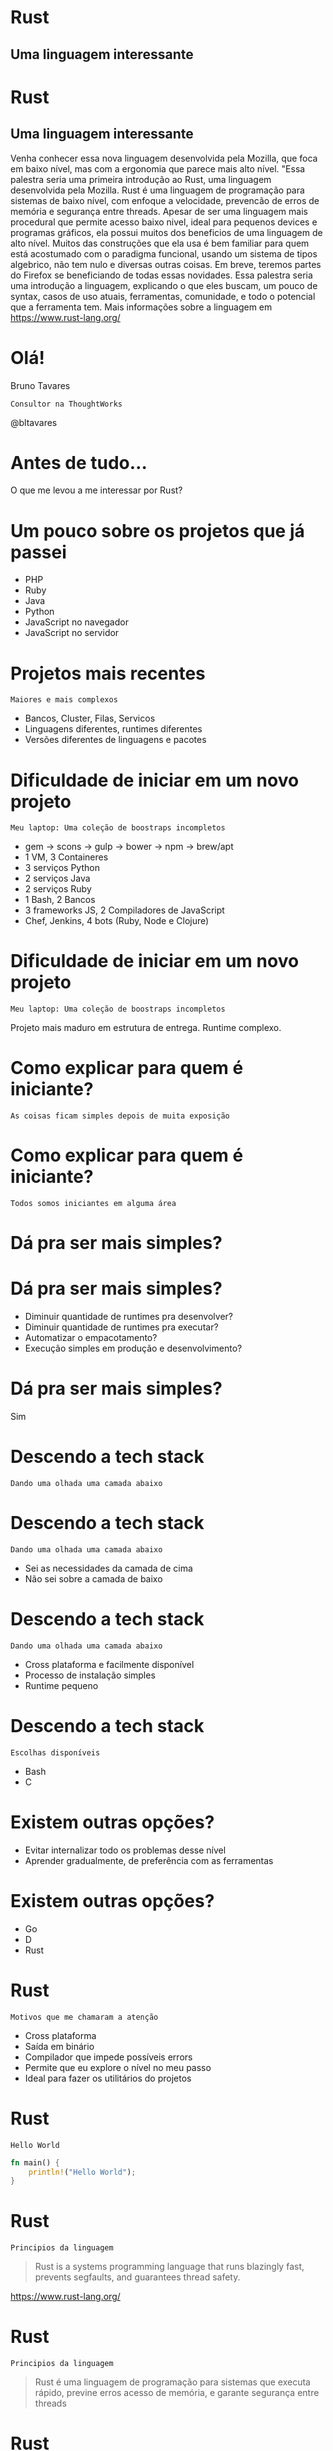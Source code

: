 #+OPTIONS:   num:nil toc:nil

* Rust
** Uma linguagem interessante


* Rust
** Uma linguagem interessante


Venha conhecer essa nova linguagem desenvolvida pela Mozilla, que foca
em baixo nível, mas com a ergonomia que parece mais alto nível. "Essa
palestra seria uma primeira introdução ao Rust, uma linguagem
desenvolvida pela Mozilla. Rust é uma linguagem de programação para
sistemas de baixo nível, com enfoque a velocidade, prevencão de erros
de memória e segurança entre threads. Apesar de ser uma linguagem mais
procedural que permite acesso baixo nivel, ideal para pequenos devices
e programas gráficos, ela possui muitos dos beneficios de uma
linguagem de alto nível. Muitos das construções que ela usa é bem
familiar para quem está acostumado com o paradigma funcional, usando
um sistema de tipos algebrico, não tem nulo e diversas outras
coisas. Em breve, teremos partes do Firefox se beneficiando de todas
essas novidades. Essa palestra seria uma introdução a linguagem,
explicando o que eles buscam, um pouco de syntax, casos de uso atuais,
ferramentas, comunidade, e todo o potencial que a ferramenta tem. Mais
informações sobre a linguagem em https://www.rust-lang.org/

* Olá!

Bruno Tavares
: Consultor na ThoughtWorks

@bltavares


* Antes de tudo...
O que me levou a me interessar por Rust?


* Um pouco sobre os projetos que já passei

- PHP
- Ruby
- Java
- Python
- JavaScript no navegador
- JavaScript no servidor

* Projetos mais recentes
: Maiores e mais complexos

- Bancos, Cluster, Filas, Servicos
- Linguagens diferentes, runtimes diferentes
- Versões diferentes de linguagens e pacotes


* Dificuldade de iniciar em um novo projeto
: Meu laptop: Uma coleção de boostraps incompletos

- gem -> scons -> gulp -> bower -> npm -> brew/apt
- 1 VM, 3 Containeres
- 3 serviços Python
- 2 serviços Java
- 2 serviços Ruby
- 1 Bash, 2 Bancos
- 3 frameworks JS, 2 Compiladores de JavaScript
- Chef, Jenkins, 4 bots (Ruby, Node e Clojure)

* Dificuldade de iniciar em um novo projeto
: Meu laptop: Uma coleção de boostraps incompletos

Projeto mais maduro em estrutura de entrega.
Runtime complexo.


* Como explicar para quem é iniciante?
: As coisas ficam simples depois de muita exposição

* Como explicar para quem é iniciante?
: Todos somos iniciantes em alguma área


* Dá pra ser mais simples?

* Dá pra ser mais simples?

- Diminuir quantidade de runtimes pra desenvolver?
- Diminuir quantidade de runtimes pra executar?
- Automatizar o empacotamento?
- Execução simples em produção e desenvolvimento?

* Dá pra ser mais simples?
Sim


* Descendo a tech stack
: Dando uma olhada uma camada abaixo

* Descendo a tech stack
: Dando uma olhada uma camada abaixo

- Sei as necessidades da camada de cima
- Não sei sobre a camada de baixo

* Descendo a tech stack
: Dando uma olhada uma camada abaixo

- Cross plataforma e facilmente disponível
- Processo de instalação simples
- Runtime pequeno

* Descendo a tech stack
: Escolhas disponíveis

- Bash
- C


* Existem outras opções?

- Evitar internalizar todo os problemas desse nível
- Aprender gradualmente, de preferência com as ferramentas

* Existem outras opções?

- Go
- D
- Rust



* Rust
: Motivos que me chamaram a atenção

- Cross plataforma
- Saída em binário
- Compilador que impede possíveis errors
- Permite que eu explore o nível no meu passo
- Ideal para fazer os utilitários do projetos

* Rust
: Hello World

#+BEGIN_SRC rust
  fn main() {
      println!("Hello World");
  }
#+END_SRC

* Rust
: Principios da linguagem

#+BEGIN_QUOTE
Rust is a systems programming language that
runs blazingly fast,
prevents segfaults,
and guarantees thread safety.
#+END_QUOTE
https://www.rust-lang.org/

* Rust
: Principios da linguagem

#+BEGIN_QUOTE
Rust é uma linguagem de programação para sistemas
que executa rápido,
previne erros acesso de memória,
e garante segurança entre threads
#+END_QUOTE

* Rust
: Com conceitos novos e antigos

- Macros
- Inferência de tipos
- Verificação de tempo de vida de valores
- Verificação de empréstimo de valores
- Gerenciamento de memória sem GC
  (mas com ajuda do compilador)


* Rust
: Com conceitos de liguagem funcional

- Imutabilidade por padrão
- Sistema de tipos algébrico
- Closures
- Pattern matching
- Separação de comportamento e dados

* Rust
: Imutabilidade por padrão

#+BEGIN_SRC rust
fn main() {
  let x = 1;
  x = 2;
}
#+END_SRC

#+BEGIN_EXAMPLE
error: re-assignment of immutable variable `x` [E0384]
#+END_EXAMPLE


* Rust
: Imutabilidade por padrão

#+BEGIN_SRC rust
fn main() {
  let mut x = 1;
  x = 2;
}
#+END_SRC


* Rust
: Sistema de tipos algébricos

#+BEGIN_SRC rust
  enum Color {
      Red,
      Blue,
      Yellow,
  }
#+END_SRC


* Rust
: Erros são explicitos

#+BEGIN_SRC rust
  impl File {
      fn open(path: Path) -> Result<File>
  }

  enum Result<T> {
     Ok(T),
     Err(io::Error)
  }
#+END_SRC


* Rust
: Pattern matching
: Não há null

#+BEGIN_SRC rust
  fn main() {
      let data : Vec<i32> = vec!();
      match data.first() {
          None => println!("Nope"),
          Some(x) => println!("Here: {}", x),
      }
  }
#+END_SRC


* Rust
: Baixo que parece alto nível

#+BEGIN_SRC rust
  for line in content.lines().filter(|x| x.is_empty()) {
    let words: Vec<String> = line.split(PHRASE_TERMINATOR)
      .flat_map(|x| x.split_whitespace())
      .map(|x| x.to_owned())
      .collect();

    chain.feed(words);
  }
  let words: Vec<String> = chain.str_iter_for(100).collect();
#+END_SRC


* Rust
: Não deixa que eu faça erros comuns nessa camada

#+BEGIN_SRC rust
  fn main() {
      let valor = "Hello";
      usa_e_libera_memoria(valor);
      // println!("Valor agora: {}", valor);
  }
#+END_SRC

* Rust
: Com conceitos de liguagem funcional

- Imutabilidade por padrão
- Sistema de tipos algébrico
- Closures
- Pattern matching
- Separação de comportamento e dados


* Rust
: O que eu tenho visto que me mantém

- Progressão estável
  =Stability without stagination=
- Evolução transparente
  Processo de RFCs
- Comunidade amigável
  =Somos todos iniciantes em alguma área=
- Possibilidades
  Utilitários, Extensões de outras linguagens
  Sistemas Operacionais, Unikernel, Mobile


* Rust
: Extendendo outros runtimes
- [[https://www.skylight.io/][Skylight]]

: Machine learning
- [[http://autumnai.com/][Autumn]]

: IoT
- [[https://www.tessel.io/][Tessel]]

: Plataforma
- [[Dropbox][https://blogs.dropbox.com/tech/2016/06/lossless-compression-with-brotli/]]
- [[Chef Habitat][https://news.ycombinator.com/item?id=11905560]]

: Unikernel
- [[https://github.com/gandro/cargo-rumpbake][cargo-rumpbake]]


* Rust
: Projetos interessantes

- [[https://github.com/servo/servo][Servo]]
- [[https://github.com/rustbridge/helix][Helix]]
- [[https://github.com/rustbridge/neon][Neon]]
- [[https://github.com/uutils/coreutils][coreutils]]
- [[https://github.com/redox-os/redox][redox]] e [[https://intermezzos.github.io/][intermezzOs]]
- [[https://github.com/google/xi-editor][Xi]] editor
- [[https://github.com/habitat-sh/habitat][habitat]]


* Rust
: Por onde começar

- [[https://www.rustup.rs/][rustup.rs]]
- [[http://rust-br.com/][rust-br.com]]
- [[https://this-week-in-rust.org][This Week In Rust]]
- [[https://github.com/ctjhoa/rust-learning][rust-learnings]]
- [[https://github.com/rust-lang-nursery/rustfmt][rustfmt]]
- [[https://github.com/kud1ing/awesome-rust][awesome-rust]]

* Rust
** Uma linguagem interessante

- Vários conceitos funcionais
- Poucas dependencias em runtime
- Novas estratégias para gerenciamento de memória
- Muitas possibilidades!


* Obrigado!
: @bltavares
